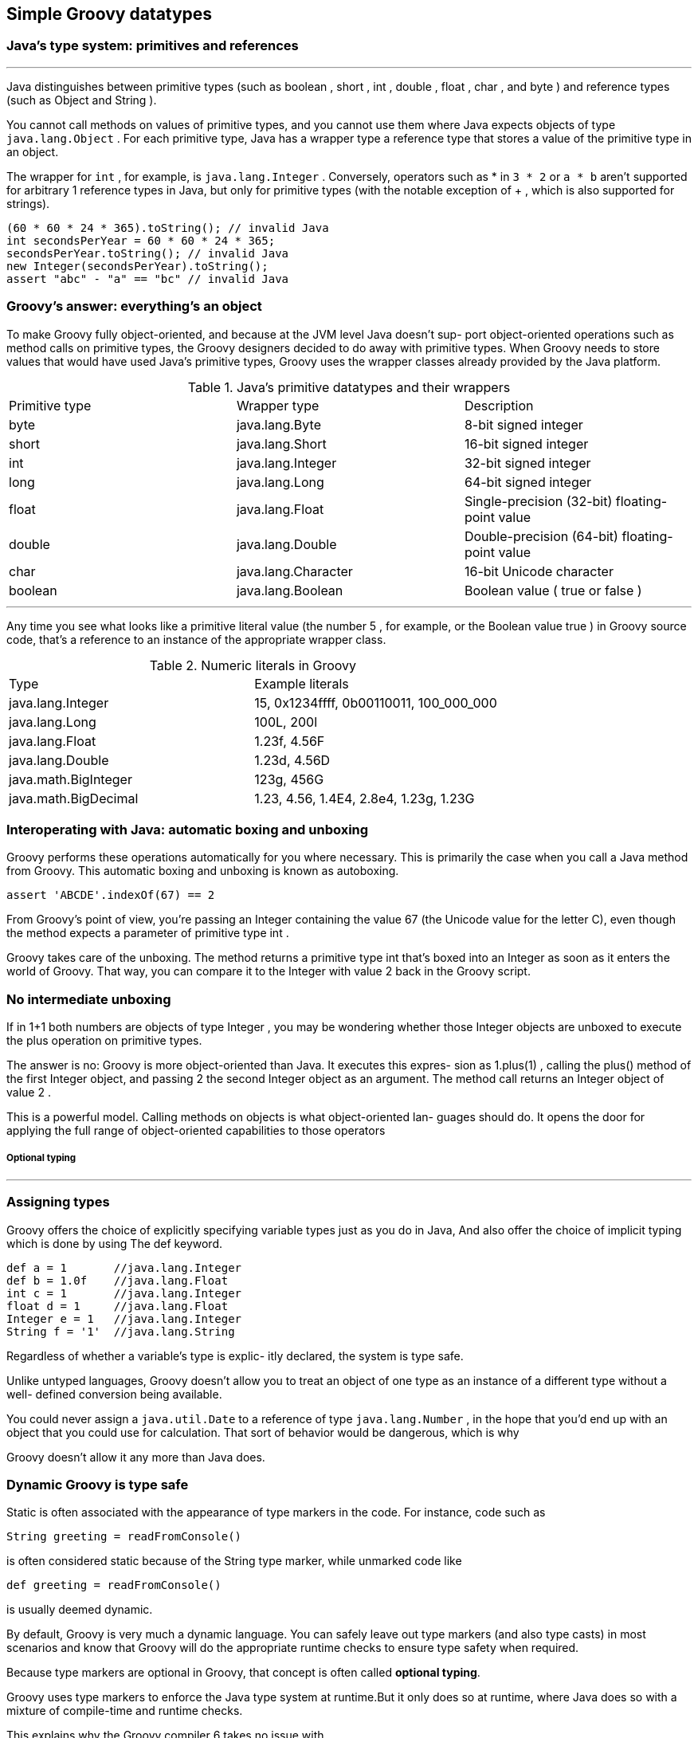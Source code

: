 [[simple-datatypes]]
== Simple Groovy datatypes
<<<
=== Java’s type system: primitives and references
'''
Java distinguishes between primitive types (such as boolean , short , int , double , float ,
char , and byte ) and reference types (such as Object and String ).

You cannot call methods on values of primitive types, and you cannot use them
where Java expects objects of type `java.lang.Object` . For each primitive type, Java
has a wrapper type a reference type that stores a value of the primitive type in an
object.

The wrapper for `int` , for example, is `java.lang.Integer` .
Conversely, operators such as * in `3 * 2` or `a * b` aren’t supported for arbitrary 1 reference
types in Java, but only for primitive types (with the notable exception of + , which
is also supported for strings).

[source,java]
----
(60 * 60 * 24 * 365).toString(); // invalid Java
int secondsPerYear = 60 * 60 * 24 * 365;
secondsPerYear.toString(); // invalid Java
new Integer(secondsPerYear).toString();
assert "abc" - "a" == "bc" // invalid Java
----

=== Groovy’s answer: everything’s an object

To make Groovy fully object-oriented, and because at the JVM level Java doesn’t sup-
port object-oriented operations such as method calls on primitive types, the Groovy
designers decided to do away with primitive types. When Groovy needs to store values
that would have used Java’s primitive types, Groovy uses the wrapper classes already
provided by the Java platform.

.Java’s primitive datatypes and their wrappers
|====
|Primitive type |Wrapper type           |Description
|byte           |java.lang.Byte         |8-bit signed integer
|short          |java.lang.Short        |16-bit signed integer
|int            |java.lang.Integer      |32-bit signed integer
|long           |java.lang.Long         |64-bit signed integer
|float          |java.lang.Float        |Single-precision (32-bit) floating-point value
|double         |java.lang.Double       |Double-precision (64-bit) floating-point value
|char           |java.lang.Character    |16-bit Unicode character
|boolean        |java.lang.Boolean      |Boolean value ( true or false )
|====

'''
Any time you see what looks like a primitive literal value (the number 5 , for example,
or the Boolean value true ) in Groovy source code, that’s a reference to an instance of
the appropriate wrapper class.

.Numeric literals in Groovy
|====
|Type                 |Example literals
|java.lang.Integer    |15, 0x1234ffff, 0b00110011, 100_000_000
|java.lang.Long       |100L, 200l
|java.lang.Float      |1.23f, 4.56F
|java.lang.Double     |1.23d, 4.56D
|java.math.BigInteger |123g, 456G
|java.math.BigDecimal |1.23, 4.56, 1.4E4, 2.8e4, 1.23g, 1.23G
|====


=== Interoperating with Java: automatic boxing and unboxing

Groovy performs these operations automatically for you where necessary. This is primarily the
case when you call a Java method from Groovy. This automatic boxing and unboxing
is known as autoboxing.

[source,groovy]
----
assert 'ABCDE'.indexOf(67) == 2
----

From Groovy’s point of view, you’re passing an Integer containing the value 67
(the Unicode value for the letter C), even though the method expects a parameter of primitive
type int .

Groovy takes care of the unboxing. The method returns a primitive type
int that’s boxed into an Integer as soon as it enters the world of Groovy.
That way, you can compare it to the Integer with value 2 back in the Groovy script.

=== No intermediate unboxing

If in 1+1 both numbers are objects of type Integer , you may be wondering whether
those Integer objects are unboxed to execute the plus operation on primitive types.

The answer is no: Groovy is more object-oriented than Java. It executes this expres-
sion as 1.plus(1) , calling the plus() method of the first Integer object, and passing 2
the second Integer object as an argument. The method call returns an Integer
object of value 2 .

This is a powerful model. Calling methods on objects is what object-oriented lan-
guages should do. It opens the door for applying the full range of object-oriented
capabilities to those operators

===== Optional typing
'''
=== Assigning types

Groovy offers the choice of explicitly specifying variable types just as you do in Java,
And also offer the choice of implicit typing which is done by using  The def keyword.

[source,groovy]
----
def a = 1       //java.lang.Integer
def b = 1.0f    //java.lang.Float
int c = 1       //java.lang.Integer
float d = 1     //java.lang.Float
Integer e = 1   //java.lang.Integer
String f = '1'  //java.lang.String
----

Regardless of whether a variable’s type is explic-
itly declared, the system is type safe.

Unlike untyped languages, Groovy doesn’t allow
you to treat an object of one type as an instance of a different type without a well-
defined conversion being available.

You could never assign a `java.util.Date` to a reference of type `java.lang.Number`
, in the hope that you’d end up with an object that
you could use for calculation. That sort of behavior would be dangerous, which is why

Groovy doesn’t allow it any more than Java does.

=== Dynamic Groovy is type safe

Static is often associated with the appearance of type markers in the code.
For instance, code such as
[source,groovy]
----
String greeting = readFromConsole()
----
is often considered static because of the String type marker, while unmarked
code like
[source,groovy]
----
def greeting = readFromConsole()
----
is usually deemed dynamic.

By default, Groovy is very much a dynamic language. You can safely leave out type
markers (and also type casts) in most scenarios and know that Groovy will do the
appropriate runtime checks to ensure type safety when required.

Because type markers are optional in Groovy, that concept is often called *optional typing*.

Groovy uses type markers to enforce the Java type system at runtime.But it only does so at runtime,
where Java does so with a mixture of compile-time and runtime checks.

This explains why the Groovy compiler 6 takes no issue with
[source,groovy]
----
Integer myInt = new Object() // ClassCastException At runtime
println myInt
----

In fact, this is the same effect you see if you write a typecast on the right-hand side of
the assignment in Java.
Consider this Java code:
[source,java]
----
Integer myInt = (Integer) returnsObject(); // Java!
----

.Groovy types aren’t dynamic, they never change
****
The word “dynamic” doesn’t mean that the
type of a reference, once declared, can ever change. Once you’ve declared Integer
`myInt`, you cannot execute `myInt = new Object()`. This will throw a `GroovyCastException`.

You can only assign a value, which Groovy can cast to an Integer.
****

=== Casting

Groovy actually applies convenience logic when casting,
which is mainly concerned with casting primitive types to their wrapper classes and
vice versa, arrays to lists, characters to integers, Java’s type widening for numeric types,
applying the “Groovy truth”for casts to boolean , calling toString()
for casts to string , and so on. The exhaustive list can be looked up in
`DefaultTypeTransformation.castToType` .


[source,groovy]
----
import java.awt.*

Point topLeft = new Point(0, 0) // classic

Point botRight = [100, 100] // List cast

Point center = [x:50, y:50] // Map cast

assert botRight instanceof Point
assert center instanceof Point

def rect = new Rectangle()
rect.location = [0, 0] // Point
rect.size = [width:100, height:100] // Dimension
----

Implicit runtime casting can lead to very readable code,especially in cases like
property assignments where Groovy knows that `rect.size` is of
type java.awt.Dimension and can cast your list or map of constructor arguments onto
that.

You don’t have to worry about it: Groovy infers the type for you.

=== Optional typing

Groovy is an “optionally” typed language, and that distinction is an important one to grasp when understanding the fundamentals of the language. Groovy’s nearest
ancestor, Java, is said to be a “strongly” typed language,
whereby the compiler knows all of
the types for every variable and can understand and honor contracts at compile time.
This means that method calls are able to be determined at compile time, and therefore take the onus of their resolution off of the runtime system.

[source,groovy]
----
class UserHibernateDAO {
    def sessionFactory

    def getByFirstName(String name) {
        List<User> users = sessionFactory.createQuery("select * from user where firstName = :name")
                            .setParameter("name", name)
                            .list()
        users.size() == 1 ? users[0] : users
    }
}
----
'''
.Duck typing
****
""
If it walks like a duck and quacks
like a duck, it must be a duck.
""
====
Duck typing:: implies that as long as an object has a certain set of method signatures,
it’s interchangeable with any other object that has the same set of methods, regard-
less of whether the two have a related inheritance hierarchy.
====
****

NOTE: Experienced Groovy programmers tend to follow this rule of
      thumb: as soon as you think about the type of a reference, declare it; if you’re
      thinking of it as “just an object,” leave the type out.

'''
=== Overriding operators

When a language
bases its operators on method calls and allows these methods to be overridden, the
approach is called operator overriding.
[cols="1,2", options="header"]
.Method-based operators
|====
|Operator|Name
|+|a.plus(b)
|- |a.minus(b)
|*|a.multiply(b)
|/|a.div(b)
|%|a.mod(b)
|<<|a.leftShift(b)
|>>|a.rightShift(b)
|>>>|a.rightShiftUnsigned(b)
|**|a.power(b)
|\||a.or(b)
|&|a.and(b)
|^|a.xor(b)
|++|a.next()
|-- |a.previous()
|~a|a.bitwiseNegate()
|-a|a.negative()
|a[b]|a.getAt(b)
|a[b] = c |a.putAt(b, c)
|a in b |b.isCase(a)
|+a|a.positive()
|as|a.asType(b)
|a()|a.call()
|switch(a){case b:}|b.isCase(a)
|a in b|b.isCase(a)
|a == b|if (a implements
        Comparable) {
        a.compareTo(b) == 0 }
        else { a.equals(b) }
|a != b | !(a==b)
|a <=> b|a.compareTo(b)
|a > b  |a.compareTo(b)>0
|a < b  |a.compareTo(b)<0
|a <= b |a.compareTo(b)<=0
|a >= b |a.compareTo(b)>=0
|a as b |a.asType(b)
|====

.Overridden operators
====
[source,groovy]
----
import groovy.transform.Immutable;

@Immutable
class Money {
    int value

    Money plus(Money other) {
        new Money(this.value + other.value) //<1>
    }
}

def tenDollar = new Money(10)
def fiveDollar = new Money(5)

assert (tenDollar + fiveDollar).value == 15
----
<1> Implicit return statement
====

NOTE: Our plus operation on the Money class returns Money objects in both
     cases. We describe this by saying that Money ’s plus operation is closed under its
     type. Whatever operation you perform on an instance of Money , you end up
     with another instance of Money .

=== coercion

[source,groovy]
----
1 + 1.0
----
What is the return type? the issue is more general.

One of the two arguments needs to be promoted to the more general type. This is called `coercion`.

==== When implementing operators, there are three main issues to consider as part of coercion:

Supported argument types::

You need to decide which argument types and values will be allowed. If an operator
must take a potentially inappropriate type, throw an IllegalArgumentException where
necessary.

Promoting more specific arguments::

If the argument type is a more specific one than your own type, promote it to your type
and return an object of your type. +
`Integer` is more specific than `BigDecimal` : every `Integer` value can be expressed
as a `BigDecimal` , but the reverse isn’t true. So for the `BigDecimal`.plus(Integer)
operator, you’d consider promoting the `Integer` to `BigDecimal` , performing the addi-
tion, and then returning another `BigDecimal` —even if the result could accurately be
expressed as an `Integer` .

Handling more general arguments with double dispatch ::

If the argument type is more general, call its operator method with yourself as an argument. +
Let it promote you. This is also called double dispatch,and it helps to avoid duplicated
, asymmetric, possibly inconsistent code.

'''
NOTE: Groovy’s general strategy of coercion is to return the most general type.

'''

=== Strings
.String literal styles available in Groovy
|====
|Start/end characters|Example |Placeholder resolved?|Backslash escapes?
|Single quote        |'hello Dierk' |No |Yes
|Double quote        |"hello $name" |Yes |Yes
|Triple single quote |' ' ' ======= Total: $0.02 ======= ' ' '|No |Yes
|Triple double quote |"""first $line second $line third $line""" |Yes |Yes
|Forward slash       |/x(\d*)y/     |Yes |Occasionally
|Dollar slash        |$/x(\d*)y/$   |Yes |Occasionally
|====

The single-quoted :: never pays any attention to placeholders. This is closely
equivalent to Java string literals.

The double-quoted :: is the equivalent of the single-quoted form, except
that if the text contains unescaped dollar signs, the dollar sign introduces a
placeholder, and the string will be treated as a GS tring instead of a plain string.
GStrings are covered in more detail in the next section.

The triple-quoted (or multiline string literal)::  allows the literal to span sev-
eral lines. New lines are always treated as \n regardless of the platform, but all
other whitespace is preserved as it appears in the text file. Multiline string liter-
als may also be GS trings, depending on whether single quotes or double quotes
are used. Multiline string literals act similar to Ruby or Perl.

The slashy :: is also multiline but allows strings with back-
slashes to be specified simply without having to escape all the backslashes. This
is particularly useful with regular expressions, as you’ll see later. There are only
a few exceptions and limitations. Slashes are escaped with a backslash. A backslash
can’t appear as the last character of a slashy string. Dollar symbols that
could introduce a placeholder but aren’t meant to also need to be escaped. If
you want to create a string with a backslash followed by a u, the backslash needs
to be escaped so as not to be interpreted as a Unicode character, which happens
in the earliest stages of parsing.

The dollar slashy :: allows strings with backslashes to be
specified without having to escape all the backslashes. Only Unicode characters
are escaped with a backslash. Dollar signs and slashes are escaped with a dollar
sign. The other restrictions on backslashes you saw for normal slashy strings
don’t apply.

.Escaped characters as known to Groovy
|====
|Escaped special character |Meaning
|\b     |Backspace
|\t     |Tab
|\r     |Carriage return
|\n     |Linefeed
|\f     |Form feed
|\\     |Backslash
|\$     |Dollar sign
|\uabcd |Unicode character u + abcd (where a, b, c, and d are hex digits)
|\abc   |Unicode character u + abc (where a, b, and c are octal digits, and b and c are optional)
|\'     |Single quote
|\"     |Double quote
|====

[source,groovy]
----
char a = 'x'
Character b = 'x'

'x' as char
'x'.toCharacter()
----

=== GStrings
'''
`GStrings` are like strings with additional capabilities.They’re literally declared in
double quotes. What makes a double-quoted string literally a GS tring is the appearance
of placeholders.

Placeholders may appear in a full `${expression}` syntax or an
abbreviated `$reference` syntax.

[source,groovy]
----
import java.time.LocalDateTime

def name = "Jone"
def meetingName = "Simple"
def template = "Dear $name, $meetingName meeting starts at ${LocalDateTime.now().hour}pm tonight."
assert template == 'Dear Jone, Simple meeting starts at 14pm tonight.'

TimeZone.default = TimeZone.getTimeZone('GMT')
def date = new Date(0)
def dateMap = [y:date[YEAR]-1900
             , m:date[MONTH]
             , d:date[DAY_OF_MONTH]]

def out = "Year $dateMap.y Month $dateMap.m Day $dateMap.d"
assert out == 'Year 70 Month 0 Day 1'
Extended
def timeZone = TimeZone.getTimeZone('GMT')
def format = 'd MMM YYYY HH:mm:SS z'
out = "Date is ${date.format(format, timeZone)} !"
assert out == 'Date is 1 Jan 1970 00:00:00 GMT !'

def sql = """
SELECT FROM MyTable
WHERE Year = $dateMap.y
"""

assert sql == """
SELECT FROM MyTable
WHERE Year = 70
"""

out = "my 0.02\$"
assert out == 'my 0.02$'
----

Although GS trings behave like java.lang.String objects for all operations that a
programmer is usually concerned with, they’re implemented differently to capture
the fixed and dynamic parts (the so-called values) separately. This is revealed by the
following code:
[source,groovy]
----
def me = 'Tarzan'
def you = 'Jane'
def line = "me $me - you $you"

assert line == 'me Tarzan - you Jane'
assert line instanceof GString

assert line.strings[0] == 'me '
assert line.strings[1] == ' - you '

assert line.values[0] == 'Tarzan'
assert line.values[1] == 'Jane' 14
----

.Placeholder evaluation time
****
Each placeholder inside a GString is evaluated at declaration time and the result is
stored in the GString object.

By the time the GString value is converted into a
java.lang.String (by calling its toString method or casting it to a string), each
value gets written 14 to the string. Because the logic of how to write a value can be
elaborate for certain types (most notably closures), this behavior can be used in
advanced ways that make the evaluation of such placeholders appear to be lazy.
[source,groovy]
----
// Eager
def value=1
def gstring="$value"
value=2
assert gstring=="1"

//Lazy
def value=1
def gstring="${-> value}"
value=2
assert gstring=="2"
----
****

<<<
=== Extra Groovy Capabillity in String
'''
[source,groovy]
.A miscellany of string operations
----
String greeting = 'Hello Groovy!'

assert greeting.startsWith('Hello')

assert greeting.getAt(0) == 'H'

assert greeting[0] == 'H'

assert greeting.indexOf('Groovy') >= 0

assert greeting.contains('Groovy')

assert greeting[6..11] == 'Groovy'

assert 'Hi' + greeting - 'Hello' == 'Hi Groovy!'

assert greeting.count('o') == 3

assert 'x'.padLeft(3) == ' x'

assert 'x'.padRight(3,'_') == 'x__'

assert 'x'.center(3) == ' x '

assert 'x' * 3 == 'xxx'

def greeting = 'Hello'

greeting <<= ' Groovy'
assert greeting instanceof java.lang.StringBuffer

greeting << '!'
assert greeting.toString() == 'Hello Groovy!'

greeting[1..4] = 'i'
assert greeting.toString() == 'Hi Groovy!'
----

'''
NOTE: Although the expression stringRef << string returns a StringBuffer ,
     note that StringBuffer isn’t automatically assigned to the stringRef  .
     When used on a String , it needs explicit assignment; on StringBuffer it
     doesn’t. With a StringBuffer , the data in the existing object is changed with a String you can’t change the existing data, so you have to return a
     new object instead. You might also note that a greeting was explicitly typed.
     It’s effectively of type Object and can reference both String and StringBuffer values.

'''

=== Regular expressions

Regular expressions are prominent in scripting languages and have also been avail-
able in the Java library since JDK 1.4.

Groovy relies on Java’s regex (regular expression)
support and adds three operators for convenience:

- The regex find operator, `=~`
- The regex match operator, `==~`
- The regex pattern operator, `~string`

[source,groovy]
----
import java.util.regex.Matcher
import java.util.regex.Pattern

def pattern = ~/\d+/
assert pattern instanceof Pattern

def matcher = 123 =~/\d+/
assert matcher instanceof Matcher

def result = 123==~/\d+/
assert result instanceof Boolean

assert result == matcher.matches()
----

[source,groovy]
.Regular expression GStrings
----
def reference = "hello"
assert reference == /$reference/
----

TIP: Sometimes the slashy syntax interferes with other valid Groovy expressions
      such as line comments or numerical expressions with multiple slashes for divi-
      sion. When in doubt, put parentheses around your pattern like ( /pattern/ ).
      Parentheses force the parser to interpret the content as an expression.

.Regular expression symbols
|====
|Symbol|Meaning
|. |Any character
|^ |Start of line (or start of document, when in single-line mode)
|$ |End of line (or end of document, when in single-line mode)
|\d |Digit character
|\D |Any character except digits
|\s |Whitespace character
|\S |Any character except whitespace
|\w |Word character
|\W |Any character except word characters
|\b |Word boundary
|() |Grouping
|( x \| y )|x or y , as in (Groovy,Java,Ruby)
|\1  |Backmatch to group one; for example, find doubled characters with (.)\1
|x * |Zero or more occurrences of x
|x + |One or more occurrences of x
|x ? |Zero or one occurrence of x
|x { m , n } |At least m and at most n occurrences of x
|x { m } |Exactly m occurrences of x
|[a-f] |Character class containing the characters a , b , c , d , e , f
|[^a] |Character class containing any character except a
|(?is:x) |Switches mode when evaluating x ; i turns on ignoreCase , s means single-
line mode
|====
'''
TIP: Symbols tend to have the same first letter as what they represent; for
     example, digit, space, word, and boundary. Uppercase symbols define the com-
     plement; think of them as a warning sign for no.

'''

[source,groovy]
----
def twister = 'she sells sea shells at the sea shore of seychelles'
// twister must contain a substring of size 3
// that starts with s and ends with a
assert twister =~ /s.a/

def finder = (twister =~ /s.a/)
assert finder instanceof java.util.regex.Matcher

// twister must contain only words delimited by single spaces
assert twister ==~ /(\w+ \w+)*/

def WORD = /\w+/
matches = (twister ==~ /($WORD $WORD)*/)
assert matches instanceof java.lang.Boolean
assert !(twister ==~ /s.e/)

def wordsByX = twister.replaceAll(WORD, 'x')
assert wordsByX == 'x x x x x x x x x x'

def words = twister.split(/ /)
assert words.size() == 10
assert words[0] == 'she'
----
'''
TIP: To remember the difference between the =~ find operator and the ==~
     match operator (it looks like a burning match), recall that match is more restrictive,
     because the pattern needs to cover the whole string. The demanded coverage is
     “longer” just like the operator itself.

'''

.What is a match?
****
A match is the occurrence of a regular expression pattern in a string.

It’s therefore a string: a substring of the original string. When the pattern contains groupings like in
/begin(.*?)end/, you need to know more information: not just the string matching
the whole pattern, but also what part of that string matched each group.

Therefore,the match becomes a list of strings, containing the whole match at position 0 with
group matches being available as match[n] where n is group number n. Groups are
numbered by the sequence of their opening parentheses.
****

[source,groovy]
.Working on each match of a pattern
----
def myFairStringy = 'The rain in Spain stays mainly in the plain!'
// words that end with 'ain': \b\w*ain\b
def wordEnding = /\w*ain/
def rhyme = /\b$wordEnding\b/
def found = ''
myFairStringy.eachMatch(rhyme) { match ->
found += match + ' '
}
assert found == 'rain Spain plain '
found = ''
(myFairStringy =~ rhyme).each { match ->
found += match + ' '
}
assert found == 'rain Spain plain '

def cloze = myFairStringy.replaceAll(rhyme){ it-'ain'+'___' }
assert cloze == 'The r___ in Sp___ stays mainly in the pl___!'
----

The GDK enhances the Matcher class with simplified array-like access to this information.

In Groovy, you can think about a matcher as if it was a list of all its matches.

[source,groovy]
.matches all nonwhitespace characters
----
def matcher = 'a b c' =~ /\S/
assert matcher[0] == 'a'
assert matcher[1..2] == ['b','c']
assert matcher.size() == 3
----

This use case comes with an interesting variant that uses Groovy’s parallel assignment
feature that allows you to directly assign each match to its own reference.

[source,groovy]
.parallel assignment
----
def (a,b,c) = 'a b c' =~ /\S/
assert a == 'a'
assert b == 'b'
assert c == 'c'
----

.groupings in the match.
====
If the pattern contains
parentheses to define groups, then the result of asking for a particular match is an
array of strings rather than a single one: the same behavior as we mentioned for
`eachMatch` . Again, the first result (at index 0 ) is the match for the whole pattern.
Consider this example, where each match finds pairs of strings that are separated by
a colon. For later processing, the match is split into two groups, for the left and the
right string:

[source,groovy]
----
def matcher = 'a:1 b:2 c:3' =~ /(\S+):(\S+)/
assert matcher.hasGroup()
assert matcher[0] == ['a:1', 'a', '1'] // 1st match
assert matcher[1][2] == '2' // 2nd match, 2nd group
----

This also applies to the matcher’s `each` method
[source,groovy]
----
def matcher = 'a:1 b:2 c:3' =~ /(\S+):(\S+)/
matcher.each { full, key, value ->
    assert full.size() == 3
    assert key.size() == 1 // a,b,c
    assert value.size() == 1 // 1,2,3
}
----

IMPORTANT: Groovy internally stores the most recently used
matcher (per thread). It can be retrieved with the static property `Matcher.lastMatcher` .

You can also set the index property of a matcher to make it
look at the respective match with `matcher.index = x` . Both can be useful in
some exotic corner cases.

====

===== Patterns and performance

The rationale behind this construction is that patterns are internally backed by a
finite-state machine that does all the high-performance magic.

This machine is compiled when the pattern object is created.

The more complicated the pattern, the longer the creation takes.
In contrast, the matching process as performed by the machine
is extremely fast.

[source,groovy]
.Increasing performance with pattern reuse
----
def twister = 'she sells sea shells at the sea shore of seychelles'
// some more complicated regex:
// word that starts and ends with same letter
def regex = /\b(\w)\w*\1\b/
def many = 100 * 1000

start = System.nanoTime()
many.times{
    twister =~ regex
}
timeImplicit = System.nanoTime() - start
start = System.nanoTime()
pattern = ~regex
many.times{
    pattern.matcher(twister)
}
timePredef = System.nanoTime() - start
assert timeImplicit > timePredef * 2
----

NOTE: To find words that start and end with the same character, the `\1` backmatch is used to
      refer to that character.

=== Patterns for classification

The Pattern object, as returned from the pattern operator, implements an `isCase(String)` method
that’s equivalent to a full match of that pattern with the string. This classification
method is a prerequisite for using patterns conveniently with the in operator, the
`grep` method, and `in` switch cases.

[source,groovy]
----
def fourLetters = ~/\w{4}/

assert fourLetters.isCase('work')

assert 'love' in fourLetters

switch('beer'){
    case fourLetters: assert true; break
    default: assert false
}
beasts = ['bear','wolf','tiger','regex']
assert beasts.grep(fourLetters) == ['bear','wolf']
----
TIP: Classifications read nicely with in , switch , and grep . It’s rare to call
classifier.isCase(candidate) directly, but when you see such a call, it’s
easiest to read it from right to left: “candidate is a case of classifier.”

'''
=== Numbers
.Numerical coercion
|====
|+ - *|B|S|I|C|L|BI|BD|F|D
|Byte |I |I |I |I |L |BI |BD |D |D
|Short |I |I |I |I |L |BI |BD |D |D
|Integer |I |I |I |I |L |BI |BD |D |D
|Character |I |I |I |I |L |BI |BD |D |D
|Long |L |L |L |L |L |BI |BD |D |D
|BigInteger |BI |BI |BI |BI |BI |BI |BD |D |D
|BigDecimal |BD |BD |BD |BD |BD |BD |BD |D |D
|Float |D |D|D |D |D |D |D |D |D
|Double |D |D|D |D |D |D |D |D |D
|====

====
[source,groovy]
.GDK methods for numbers
----
assert 1 == (-1).abs()
assert 2 == 2.5.toInteger() // conversion
assert 2 == 2.5 as Integer // enforced coercion
assert 2 == (int) 2.5 // cast
assert 3 == 2.5f.round()
assert 3.142 == Math.PI.round(3)
assert 4 == 4.5f.trunc()
assert 2.718 == Math.E.trunc(3)
assert '2.718'.isNumber() // String methods
assert 5 == '5'.toInteger()
assert 5 == '5' as Integer
assert 53 == (int) '5' // gotcha!
assert '6 times' == 6 + ' times' // Number + String
----
====

WARNING: Don’t cast strings to numbers! In Groovy, you can cast a string of
         length 1 directly to a char . But char and int are essentially the same thing on
         the Java platform. This leads to the gotcha where '5' is cast to its Unicode
         value 53 . Instead, use the type conversion methods.

'''
[source,groovy]
.GDK methods on numbers
-----
def store = ''
10.times{
    store += 'x'
}
assert store == 'xxxxxxxxxx'

store = ''
1.upto(5) { number ->
    store += number
}
assert store == '12345'

store = ''
2.downto(-2) { number ->
    store += number + ' '
}
assert store == '2 1 0 -1 -2 '

store = ''
0.step(0.5, 0.1){ number ->
    store += number + ' '
}
assert store == '0 0.1 0.2 0.3 0.4 '
-----